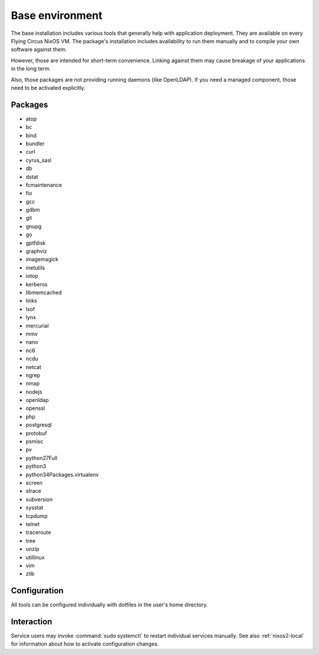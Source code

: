 .. _nixos2-base:

Base environment
================

The base installation includes various tools that generally help with
application deployment. They are available on every Flying Circus NixOS VM.
The package's installation includes availability to run them manually and
to compile your own software against them.

However, those are intended for short-term convenience. Linking against them
may cause breakage of your applications in the long term.

Also, those packages are not providing running daemons (like OpenLDAP). If you
need a managed component, those need to be activated explicitly.

Packages
--------

* atop
* bc
* bind
* bundler
* curl
* cyrus_sasl
* db
* dstat
* fcmaintenance
* fio
* gcc
* gdbm
* git
* gnupg
* go
* gptfdisk
* graphviz
* imagemagick
* inetutils
* iotop
* kerberos
* libmemcached
* links
* lsof
* lynx
* mercurial
* mmv
* nano
* nc6
* ncdu
* netcat
* ngrep
* nmap
* nodejs
* openldap
* openssl
* php
* postgresql
* protobuf
* psmisc
* pv
* python27Full
* python3
* python34Packages.virtualenv
* screen
* strace
* subversion
* sysstat
* tcpdump
* telnet
* traceroute
* tree
* unzip
* utillinux
* vim
* zlib


Configuration
-------------

All tools can be configured individually with dotfiles in the user's home
directory.


Interaction
-----------

Service users may invoke :command:`sudo systemctl` to restart individual
services manually. See also :ref:`nixos2-local` for information about how to activate configuration changes.


.. vim: set spell spelllang=en:
